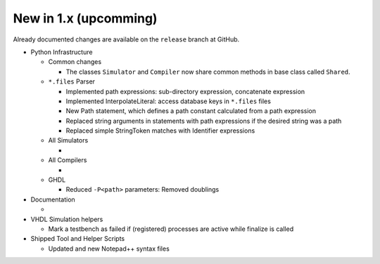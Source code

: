 .. _CHANGE:v1.0.1:



New in 1.x (upcomming)
=======================

Already documented changes are available on the ``release`` branch at GitHub.

* Python Infrastructure

  * Common changes

    * The classes ``Simulator`` and ``Compiler`` now share common methods in base class called ``Shared``.

  * ``*.files`` Parser

    * Implemented path expressions: sub-directory expression, concatenate expression
    * Implemented InterpolateLiteral: access database keys in ``*.files`` files
    * New Path statement, which defines a path constant calculated from a path expression
    * Replaced string arguments in statements with path expressions if the desired string was a path
    * Replaced simple StringToken matches with Identifier expressions

  * All Simulators

    *

  * All Compilers

    *

  * GHDL

    * Reduced ``-P<path>`` parameters: Removed doublings

* Documentation

  *

* VHDL Simulation helpers

  * Mark a testbench as failed if (registered) processes are active while finalize is called


* Shipped Tool and Helper Scripts

  * Updated and new Notepad++ syntax files

